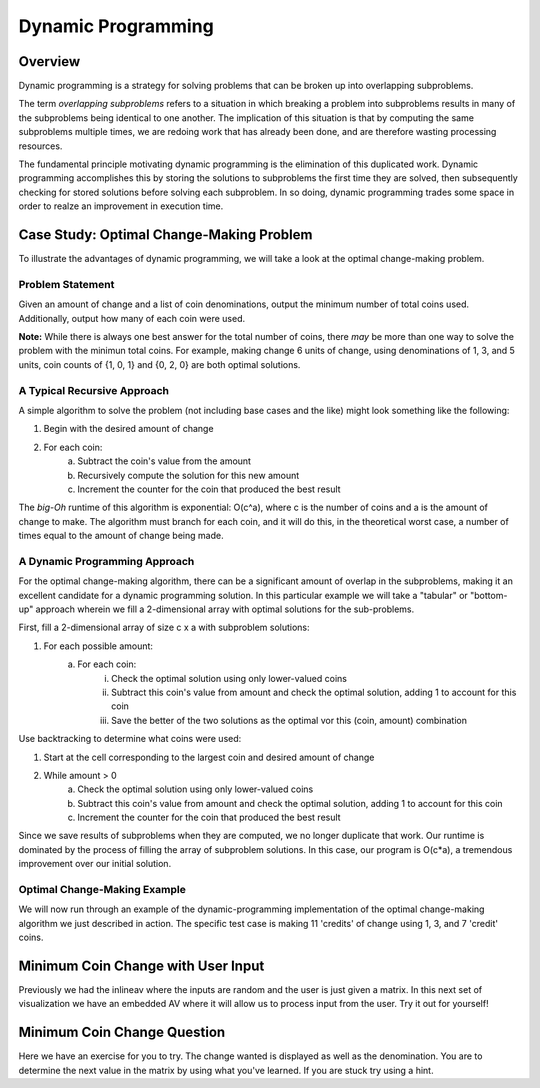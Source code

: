 .. This file is part of the OpenDSA eTextbook project. See
.. http://algoviz.org/OpenDSA for more details.
.. Copyright (c) 2012-13 by the OpenDSA Project Contributors, and
.. distributed under an MIT open source license.

.. avmetadata:: 
   :author: Brad LaVigne

============================================================
Dynamic Programming
============================================================

Overview
--------
Dynamic programming is a strategy for solving problems that can be broken up into overlapping subproblems.

The term *overlapping subproblems* refers to a situation in which breaking a problem into subproblems results in many of the subproblems being identical to one another. The implication of this situation is that by computing the same subproblems multiple times, we are redoing work that has already been done, and are therefore wasting processing resources.

The fundamental principle motivating dynamic programming is the elimination of this duplicated work. Dynamic programming accomplishes this by storing the solutions to subproblems the first time they are solved, then subsequently checking for stored solutions before solving each subproblem. In so doing, dynamic programming trades some space in order to realze an improvement in execution time. 

Case Study: Optimal Change-Making Problem
-----------------------------------------
To illustrate the advantages of dynamic programming, we will take a look at the optimal change-making problem.

Problem Statement
~~~~~~~~~~~~~~~~~
Given an amount of change and a list of coin denominations, output the minimum number of total coins used. Additionally, output how many of each coin were used.

**Note:** While there is always one best answer for the total number of coins, there *may* be more than one way to solve the problem with the minimun total coins. For example, making change 6 units of change, using denominations of 1, 3, and 5 units, coin counts of {1, 0, 1} and {0, 2, 0} are both optimal solutions.

A Typical Recursive Approach
~~~~~~~~~~~~~~~~~~~~~~~~~~~~
A simple algorithm to solve the problem (not including base cases and the like) might look something like the following:

1. Begin with the desired amount of change
2. For each coin:
	a. Subtract the coin's value from the amount
	b. Recursively compute the solution for this new amount
	c. Increment the counter for the coin that produced the best result

The *big-Oh* runtime of this algorithm is exponential: O(c^a), where c is the number of coins and a is the amount of change to make. The algorithm must branch for each coin, and it will do this, in the theoretical worst case, a number of times equal to the amount of change being made.

A Dynamic Programming Approach
~~~~~~~~~~~~~~~~~~~~~~~~~~~~~~
For the optimal change-making algorithm, there can be a significant amount of overlap in the subproblems, making it an excellent candidate for a dynamic programming solution. In this particular example we will take a "tabular" or "bottom-up" approach wherein we fill a 2-dimensional array with optimal solutions for the sub-problems.

First, fill a 2-dimensional array of size c x a with subproblem solutions:

1. For each possible amount:
	a. For each coin:
		i. Check the optimal solution using only lower-valued coins
		ii. Subtract this coin's value from amount and check the optimal solution, adding 1 to account for this coin
		iii. Save the better of the two solutions as the optimal vor this (coin, amount) combination
		
Use backtracking to determine what coins were used:

1. Start at the cell corresponding to the largest coin and desired amount of change
2. While amount > 0
	a. Check the optimal solution using only lower-valued coins
	b. Subtract this coin's value from amount and check the optimal solution, adding 1 to account for this coin
	c. Increment the counter for the coin that produced the best result

Since we save results of subproblems when they are computed, we no longer duplicate that work. Our runtime is dominated by the process of filling the array of subproblem solutions. In this case, our program is O(c*a), a tremendous improvement over our initial solution.

Optimal Change-Making Example
~~~~~~~~~~~~~~~~~~~~~~~~~~~~~
We will now run through an example of the dynamic-programming implementation of the optimal change-making algorithm we just described in action. The specific test case is making 11 'credits' of change using 1, 3, and 7 'credit' coins.

.. inlineav:: brad-test ss
   :output: show
.. odsascript:: AV/Development/dynamic-programming/brad-test.js

Minimum Coin Change with User Input
-----------------------------------

Previously we had the inlineav where the inputs are random and the 
user is just given a matrix. In this next set of visualization we 
have an embedded AV where it will allow us to process input from
the user. 
Try it out for yourself!


.. avembed:: AV/Development/thangacad2.html ss

Minimum Coin Change Question
-----------------------------------------------------

Here we have an exercise for you to try. The change wanted is
displayed as well as the denomination. You are to determine the 
next value in the matrix by using what you've learned. If you 
are stuck try using a hint.

.. avembed:: Exercises/Development/Thangacadex3.html ka
